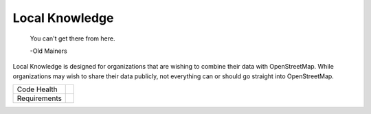 Local Knowledge
===============

    You can't get there from here.
  
    -Old Mainers

Local Knowledge is designed for organizations that are wishing to combine their data with OpenStreetMap.
While organizations may wish to share their data publicly, not everything can or should go straight into OpenStreetMap. 


+---------------+-------------------+
| Code Health   | |landscape|       |
|               | |quantifiedcode|  |
|               |                   |
|               | |scrutinizer|     |
|               | |codeclimate|     |
+---------------+-------------------+
| Requirements  | |requires.io|     |
+---------------+-------------------+


.. |landscape| image:: https://landscape.io/github/abkfenris/local_knowledge/master/landscape.svg?style=flat
   :target: https://landscape.io/github/abkfenris/local_knowledge/master
   :alt: Code Health
.. |quantifiedcode| image:: https://www.quantifiedcode.com/api/v1/project/6d7ec3b560e441df8e2fd5bcfcca2c19/badge.svg
   :target: https://www.quantifiedcode.com/app/project/6d7ec3b560e441df8e2fd5bcfcca2c19
   :alt: Code issues
.. |scrutinizer| image:: https://scrutinizer-ci.com/g/abkfenris/local_knowledge/badges/quality-score.png?b=master
   :target: https://scrutinizer-ci.com/g/abkfenris/local_knowledge/?branch=master
   :alt: Scrutinizer Code quality
.. |codeclimate| image:: https://codeclimate.com/github/abkfenris/local_knowledge/badges/gpa.svg
   :target: https://codeclimate.com/github/abkfenris/local_knowledge
   :alt: Code Climate
.. |requires.io| image:: https://requires.io/github/abkfenris/local_knowledge/requirements.svg?branch=master
   :target: https://requires.io/github/abkfenris/local_knowledge/requirements/?branch=master
   :alt: Requirements Status